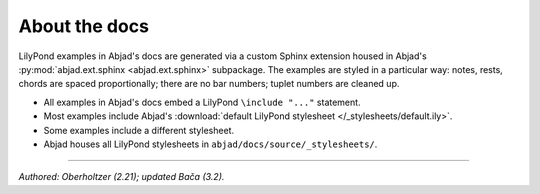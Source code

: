 About the docs
==============

LilyPond examples in Abjad's docs are generated via a custom Sphinx extension housed in
Abjad's :py:mod:`abjad.ext.sphinx <abjad.ext.sphinx>` subpackage. The examples are styled
in a particular way: notes, rests, chords are spaced proportionally; there are no bar
numbers; tuplet numbers are cleaned up.

* All examples in Abjad's docs embed a LilyPond ``\include "..."`` statement.

* Most examples include Abjad's :download:`default LilyPond stylesheet </_stylesheets/default.ily>`.

* Some examples include a different stylesheet.

* Abjad houses all LilyPond stylesheets in ``abjad/docs/source/_stylesheets/``.

----

*Authored: Oberholtzer (2.21); updated Bača (3.2).*
